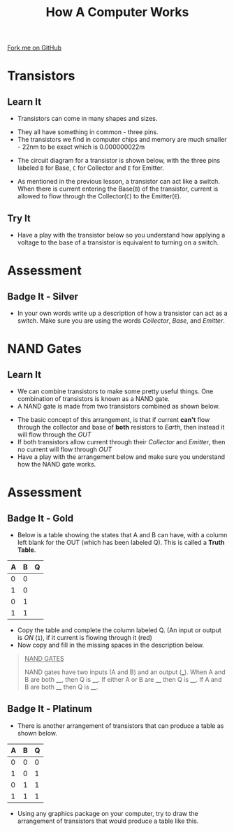 #+STARTUP:indent
#+HTML_HEAD: <link rel="stylesheet" type="text/css" href="css/styles.css"/>
#+HTML_HEAD_EXTRA: <link href='http://fonts.googleapis.com/css?family=Ubuntu+Mono|Ubuntu' rel='stylesheet' type='text/css'>
#+OPTIONS: f:nil author:nil num:1 creator:nil timestamp:nil  
#+TITLE: How A Computer Works
#+AUTHOR: Marc Scott

#+BEGIN_HTML
<div class=ribbon>
<a href="https://github.com/MarcScott/8-CS-Computers">Fork me on GitHub</a>
</div>
#+END_HTML

* COMMENT Use as a template
:PROPERTIES:
:HTML_CONTAINER_CLASS: activity
:END:
** Learn It
:PROPERTIES:
:HTML_CONTAINER_CLASS: learn
:END:

** Research It
:PROPERTIES:
:HTML_CONTAINER_CLASS: research
:END:

** Design It
:PROPERTIES:
:HTML_CONTAINER_CLASS: design
:END:

** Build It
:PROPERTIES:
:HTML_CONTAINER_CLASS: build
:END:

** Test It
:PROPERTIES:
:HTML_CONTAINER_CLASS: test
:END:

** Run It
:PROPERTIES:
:HTML_CONTAINER_CLASS: run
:END:

** Document It
:PROPERTIES:
:HTML_CONTAINER_CLASS: document
:END:

** Code It
:PROPERTIES:
:HTML_CONTAINER_CLASS: code
:END:

** Program It
:PROPERTIES:
:HTML_CONTAINER_CLASS: program
:END:

** Try It
:PROPERTIES:
:HTML_CONTAINER_CLASS: try
:END:

** Badge It
:PROPERTIES:
:HTML_CONTAINER_CLASS: badge
:END:

** Save It
:PROPERTIES:
:HTML_CONTAINER_CLASS: save
:END:
* Transistors
:PROPERTIES:
:HTML_CONTAINER_CLASS: activity
:END:
** Learn It
:PROPERTIES:
:HTML_CONTAINER_CLASS: learn
:END:
- Transistors can come in many shapes and sizes.
[[http://upload.wikimedia.org/wikipedia/commons/0/0e/Transistors-white.jpg]]
- They all have something in common - three pins.
- The transistors we find in computer chips and memory are much smaller - 22nm to be exact which is 0.000000022m
[[file:img/22nm.jpg]]
- The circuit diagram for a transistor is shown below, with the three pins labeled =B= for Base, =C= for Collector and =E= for Emitter.
#+BEGIN_HTML
<object data="js/transistor.html" width='200px' height='200px'></object>
#+END_HTML
- As mentioned in the previous lesson, a transistor can act like a switch. When there is current entering the Base(=B=) of the transistor, current is allowed to flow through the Collector(=C=) to the Emitter(=E=).
** Try It
:PROPERTIES:
:HTML_CONTAINER_CLASS: try
:END:
- Have a play with the transistor below so you understand how applying a voltage to the base of a transistor is equivalent to turning on a switch.
#+BEGIN_HTML
<object data="js/transistor2.html" width='200px' height='200px'></object>
#+END_HTML
* Assessment
:PROPERTIES:
:HTML_CONTAINER_CLASS: activity
:END:
** Badge It - Silver
:PROPERTIES:
:HTML_CONTAINER_CLASS: badge
:END:
- In your own words write up a description of how a transistor can act as a switch. Make sure you are using the words /Collector/, /Base/, and /Emitter/.

* NAND Gates
:PROPERTIES:
:HTML_CONTAINER_CLASS: activity
:END:
** Learn It
:PROPERTIES:
:HTML_CONTAINER_CLASS: learn
:END:
- We can combine transistors to make some pretty useful things. One combination of transistors is known as a NAND gate.
- A NAND gate is made from two transistors combined as shown below.
#+BEGIN_HTML
<object data="js/TranNANDstatic.html" width='300px' height='320px'></object>
#+END_HTML
- The basic concept of this arrangement, is that if current *can't* flow through the collector and base of *both* resistors to /Earth/, then instead it will flow through the /OUT/
- If both transistors allow current through their /Collector/ and /Emitter/, then no current will flow through /OUT/
- Have a play with the arrangement below and make sure you understand how the NAND gate works.
#+BEGIN_HTML
<object data="js/TranNAND.html" width='300px' height='320px'></object>
#+END_HTML
* Assessment
:PROPERTIES:
:HTML_CONTAINER_CLASS: activity
:END:
** Badge It - Gold
:PROPERTIES:
:HTML_CONTAINER_CLASS: badge
:END:
- Below is a table showing the states that A and B can have, with a column left blank for the OUT (which has been labeled Q). This is called a *Truth Table*.
| A | B | Q |
|---+---+---|
| 0 | 0 |   |
| 1 | 0 |   |
| 0 | 1 |   |
| 1 | 1 |   | 
- Copy the table and complete the column labeled Q. (An input or output is /ON/ (=1=), if it current is flowing through it (red)
- Now copy and fill in the missing spaces in the description below.
#+BEGIN_QUOTE
_NAND GATES_

NAND gates have two inputs (A and B) and an output (___). When A and B are both ____, then Q is ____. If either A or B are ____ then Q is ____. If A and B are both ____ then Q is ____.
#+END_QUOTE 
** Badge It - Platinum
:PROPERTIES:
:HTML_CONTAINER_CLASS: badge
:END:
- There is another arrangement of transistors that can produce a table as shown below.
| A | B | Q |
|---+---+---|
| 0 | 0 | 0 |
| 1 | 0 | 1 |
| 0 | 1 | 1 |
| 1 | 1 | 1 | 
- Using any graphics package on your computer, try to draw the arrangement of transistors that would produce a table like this.

